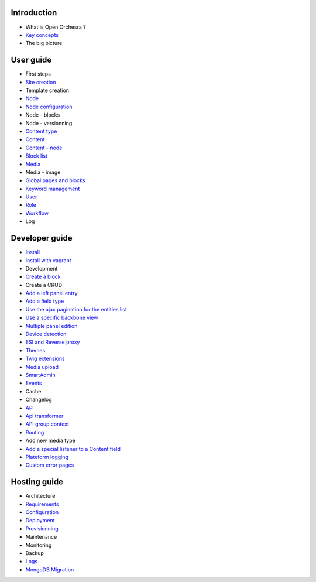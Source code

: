 Introduction
============

* What is Open Orchesra ?
* `Key concepts`_
* The big picture

User guide
==========

* First steps
* `Site creation`_
* Template creation
* `Node`_
* `Node configuration`_
* Node - blocks
* Node - versionning
* `Content type`_
* `Content`_
* `Content - node`_
* `Block list`_
* `Media`_
* Media - image
* `Global pages and blocks`_
* `Keyword management`_
* `User`_
* `Role`_
* `Workflow`_
* Log

Developer guide
===============

* `Install`_
* `Install with vagrant`_
* Development
* `Create a block`_
* Create a CRUD
* `Add a left panel entry`_
* `Add a field type`_
* `Use the ajax pagination for the entities list`_
* `Use a specific backbone view`_
* `Multiple panel edition`_
* `Device detection`_
* `ESI and Reverse proxy`_
* `Themes`_
* `Twig extensions`_
* `Media upload`_
* `SmartAdmin`_
* `Events`_
* Cache
* Changelog
* `API`_
* `Api transformer`_
* `API group context`_
* `Routing`_
* Add new media type
* `Add a special listener to a Content field`_
* `Plateform logging`_
* `Custom error pages`_

Hosting guide
=============

* Architecture
* `Requirements`_
* `Configuration`_
* `Deployment`_
* `Provisionning`_
* Maintenance
* Monitoring
* Backup
* `Logs`_
* `MongoDB Migration`_

.. _`Node`: /en/user_guide/node.rst
.. _`User`: /en/user_guide/user.rst
.. _`Role`: /en/user_guide/role.rst
.. _`Media`: /en/user_guide/media.rst
.. _`Logs`: /en/hosting_guide/logs.rst
.. _`Api`: /en/developer_guide/api.rst
.. _`Key concepts`: /en/key_concepts.rst
.. _`Content`: /en/user_guide/content.rst
.. _`Workflow`: /en/user_guide/workflow.rst
.. _`Events`: /en/developer_guide/events.rst
.. _`Themes`: /en/developer_guide/themes.rst
.. _`Routing`: /en/developer_guide/routing.rst
.. _`Deployment`: /en/hosting_guide/deploy.rst
.. _`Install`: /en/developer_guide/install.rst
.. _`Block list`: /en/user_guide/block_list.rst
.. _`Content type`: /en/user_guide/content_type.rst
.. _`SmartAdmin`: /en/developer_guide/smart_admin.rst
.. _`Plateform logging`: /en/developer_guide/logs.rst
.. _`MongoDB Migration`: /en/hosting_guide/migration.rst
.. _`Custom error pages`: /en/developer_guide/error_pages.rst
.. _`Requirements`: /en/hosting_guide/requirements.rst
.. _`Content - node`: /en/user_guide/content_display.rst
.. _`Configuration`: /en/hosting_guide/configuration.rst
.. _`ESI and Reverse proxy`: /en/developer_guide/esi.rst
.. _`Site creation`: /en/user_guide/websites_creation.rst
.. _`Add a field type`: /en/developer_guide/fieldType.rst
.. _`Media upload`: /en/developer_guide/media_gaufrette.rst
.. _`Create a block`: /en/developer_guide/block_creation.rst
.. _`Device detection`: /en/developer_guide/multi_device.rst
.. _`API transformer`: /en/developer_guide/api_transformer.rst
.. _`Twig extensions`: /en/developer_guide/twig_extensions.rst
.. _`Provisionning`: /en/hosting_guide/server_provisionning.rst
.. _`Keyword management`: /en/user_guide/keyword_management.rst
.. _`Node configuration`: /en/user_guide/node_configuration.rst
.. _`Add a left panel entry`: /en/developer_guide/left_panel.rst
.. _`Multiple panel edition`: /en/developer_guide/multi_panel.rst
.. _`API group context`: /en/developer_guide/api_group_context.rst
.. _`Global pages and blocks`: /en/user_guide/global_page_blocks.rst
.. _`Install with vagrant`: /en/developer_guide/install_with_vagrant.rst
.. _`Use a specific backbone view`: /en/developer_guide/specific_backbone_view.rst
.. _`Add a special listener to a Content field`: /en/developer_guide/content_add_field_listener.rst
.. _`Use the ajax pagination for the entities list`: /en/developer_guide/entity_list_ajax_pagination.rst
